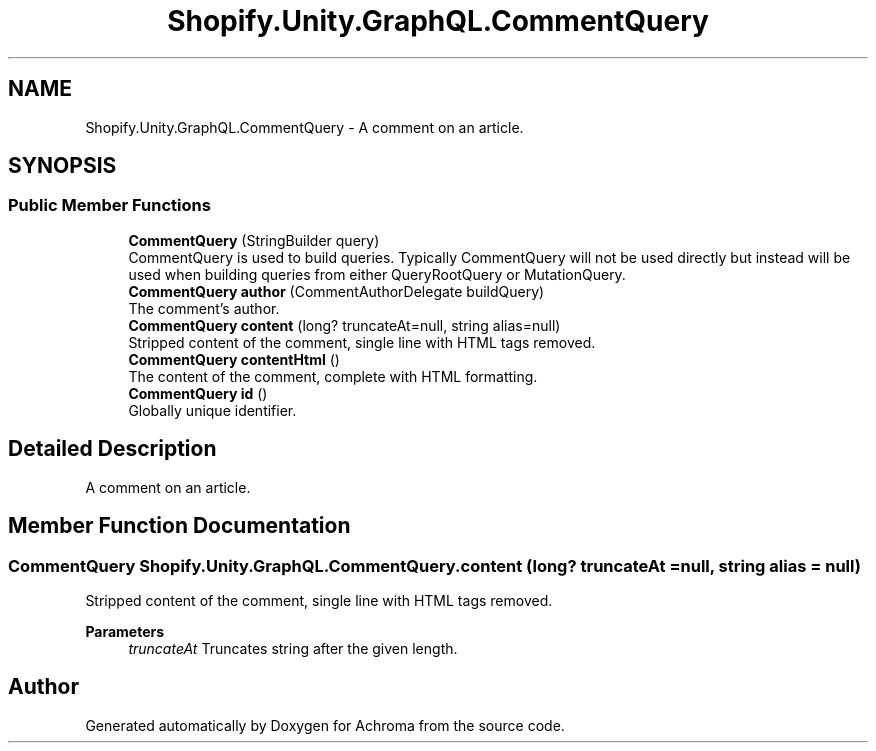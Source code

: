 .TH "Shopify.Unity.GraphQL.CommentQuery" 3 "Achroma" \" -*- nroff -*-
.ad l
.nh
.SH NAME
Shopify.Unity.GraphQL.CommentQuery \- A comment on an article\&.  

.SH SYNOPSIS
.br
.PP
.SS "Public Member Functions"

.in +1c
.ti -1c
.RI "\fBCommentQuery\fP (StringBuilder query)"
.br
.RI "CommentQuery is used to build queries\&. Typically CommentQuery will not be used directly but instead will be used when building queries from either QueryRootQuery or MutationQuery\&. "
.ti -1c
.RI "\fBCommentQuery\fP \fBauthor\fP (CommentAuthorDelegate buildQuery)"
.br
.RI "The comment’s author\&. "
.ti -1c
.RI "\fBCommentQuery\fP \fBcontent\fP (long? truncateAt=null, string alias=null)"
.br
.RI "Stripped content of the comment, single line with HTML tags removed\&. "
.ti -1c
.RI "\fBCommentQuery\fP \fBcontentHtml\fP ()"
.br
.RI "The content of the comment, complete with HTML formatting\&. "
.ti -1c
.RI "\fBCommentQuery\fP \fBid\fP ()"
.br
.RI "Globally unique identifier\&. "
.in -1c
.SH "Detailed Description"
.PP 
A comment on an article\&. 
.SH "Member Function Documentation"
.PP 
.SS "\fBCommentQuery\fP Shopify\&.Unity\&.GraphQL\&.CommentQuery\&.content (long? truncateAt = \fCnull\fP, string alias = \fCnull\fP)"

.PP
Stripped content of the comment, single line with HTML tags removed\&. 
.PP
\fBParameters\fP
.RS 4
\fItruncateAt\fP Truncates string after the given length\&. 
.RE
.PP


.SH "Author"
.PP 
Generated automatically by Doxygen for Achroma from the source code\&.
